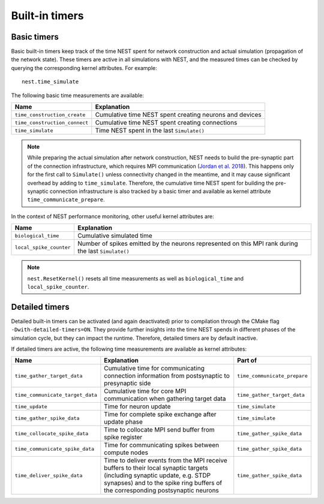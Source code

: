 .. _built_in_timers:

Built-in timers
===============

Basic timers
------------

Basic built-in timers keep track of the time NEST spent for network
construction and actual simulation (propagation of the network
state). These timers are active in all simulations with NEST, and the
measured times can be checked by querying the corresponding kernel
attributes. For example:

::

    nest.time_simulate

The following basic time measurements are available:

+-----------------------------+----------------------------------+
|Name                         |Explanation                       |
+=============================+==================================+
|``time_construction_create`` |Cumulative time NEST spent        |
|			      |creating	neurons and devices      |
+-----------------------------+----------------------------------+
|``time_construction_connect``|Cumulative time NEST spent        |
|                             |creating connections              |
+-----------------------------+----------------------------------+
|``time_simulate``            |Time NEST spent in the last       |
|                             |``Simulate()``                    |
+-----------------------------+----------------------------------+

.. note ::

   While preparing the actual simulation after network construction,
   NEST needs to build the pre-synaptic part of the connection
   infrastructure, which requires MPI communication (`Jordan et
   al. 2018 <https://doi.org/10.3389/fninf.2018.00002>`__). This
   happens only for the first call to ``Simulate()`` unless
   connectivity changed in the meantime, and it may cause significant
   overhead by adding to ``time_simulate``. Therefore, the cumulative
   time NEST spent for building the pre-synaptic connection
   infrastructure is also tracked by a basic timer and available as
   kernel attribute ``time_communicate_prepare``.

In the context of NEST performance monitoring, other useful kernel
attributes are:

+-----------------------+----------------------------------+
|Name                   |Explanation                       |
+=======================+==================================+
|``biological_time``    |Cumulative simulated time         |
+-----------------------+----------------------------------+
|``local_spike_counter``|Number of spikes emitted by the   |
|                       |neurons represented on this MPI   |
|			|rank during the last              |
|                       |``Simulate()``                    |
+-----------------------+----------------------------------+

.. note ::

   ``nest.ResetKernel()`` resets all time measurements as well as
   ``biological_time`` and ``local_spike_counter``.


Detailed timers
---------------

Detailed built-in timers can be activated (and again deactivated)
prior to compilation through the CMake flag
``-Dwith-detailed-timers=ON``. They provide further insights into the
time NEST spends in different phases of the simulation cycle, but they
can impact the runtime. Therefore, detailed timers are by default
inactive.

If detailed timers are active, the following time measurements are
available as kernel attributes:

+--------------------------------+----------------------------------+----------------------------------+
|Name                            |Explanation                       |Part of                           |
+================================+==================================+==================================+
|``time_gather_target_data``     |Cumulative time for communicating |``time_communicate_prepare``      |
|                                |connection information from       |                                  |
|				 |postsynaptic to presynaptic side  |                                  |
+--------------------------------+----------------------------------+----------------------------------+
|``time_communicate_target_data``|Cumulative time for core MPI      |``time_gather_target_data``       |
|                                |communication when gathering      |                                  |
|				 |target data                       |                                  |
+--------------------------------+----------------------------------+----------------------------------+
|``time_update``                 |Time for neuron update            |``time_simulate``                 |
+--------------------------------+----------------------------------+----------------------------------+
|``time_gather_spike_data``      |Time for complete spike exchange  |``time_simulate``                 |
|                                |after update phase                |                                  |
+--------------------------------+----------------------------------+----------------------------------+
|``time_collocate_spike_data``   |Time to collocate MPI send buffer |``time_gather_spike_data``        |
|                                |from spike register               |                                  |
+--------------------------------+----------------------------------+----------------------------------+
|``time_communicate_spike_data`` |Time for communicating spikes     |``time_gather_spike_data``        |
|                                |between compute nodes             |                                  |
+--------------------------------+----------------------------------+----------------------------------+
|``time_deliver_spike_data``     |Time to deliver events from the   |``time_gather_spike_data``        |
|                                |MPI receive buffers to their      |                                  |
|                                |local synaptic targets (including |                                  |
|                                |synaptic update, e.g. STDP        |                                  |
|                                |synapses) and to the spike ring   |                                  |
|                                |buffers of the corresponding      |                                  |
|                                |postsynaptic neurons              |                                  |
+--------------------------------+----------------------------------+----------------------------------+
